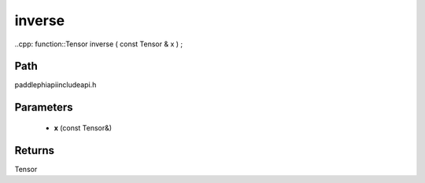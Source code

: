 .. _en_api_paddle_experimental_inverse:

inverse
-------------------------------

..cpp: function::Tensor inverse ( const Tensor & x ) ;


Path
:::::::::::::::::::::
paddle\phi\api\include\api.h

Parameters
:::::::::::::::::::::
	- **x** (const Tensor&)

Returns
:::::::::::::::::::::
Tensor
